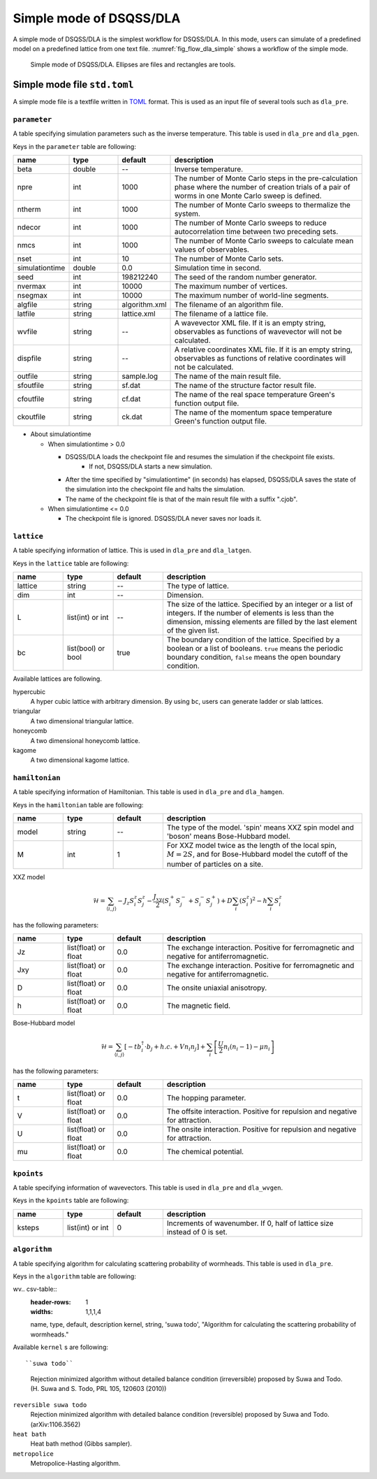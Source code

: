 .. highlight:: none

Simple mode of DSQSS/DLA
=================================

A simple mode of DSQSS/DLA is the simplest workflow for DSQSS/DLA.
In this mode, users can simulate of a predefined model on a predefined lattice from one text file.
:numref:`fig_flow_dla_simple` shows a workflow of the simple mode.

.. figure:: ../../../image/dla/users-manual/flow_simple.*
  :name: fig_flow_dla_simple
  :alt: Simple mode of DSQSS/DLA.

  Simple mode of DSQSS/DLA. Ellipses are files and rectangles are tools.

.. _simple_mode_file:

Simple mode file ``std.toml``
********************************************
A simple mode file is a textfile written in `TOML`_ format.
This is used as an input file of several tools such as ``dla_pre``.

.. _std_toml_parameter:

``parameter``
+++++++++++++++++
A table specifying simulation parameters such as the inverse temperature.
This table is used in ``dla_pre`` and ``dla_pgen``.

Keys in the ``parameter`` table are following:

.. csv-table::
    :header-rows: 1
    :widths: 1,1,1,4

    name, type, default, description
    beta, double, --, "Inverse temperature."
    npre, int, 1000, "The number of Monte Carlo steps in the pre-calculation phase where the number of creation trials of a pair of worms in one Monte Carlo sweep is defined."
    ntherm, int, 1000, "The number of Monte Carlo sweeps to thermalize the system."
    ndecor, int, 1000, "The number of Monte Carlo sweeps to reduce autocorrelation time between two preceding sets."
    nmcs, int, 1000, "The number of Monte Carlo sweeps to calculate mean values of observables."
    nset, int, 10, "The number of Monte Carlo sets."
    simulationtime, double,  0.0, "Simulation time in second."
    seed, int, 198212240, "The seed of the random number generator."
    nvermax, int,  10000, "The maximum number of vertices."
    nsegmax, int,  10000, "The maximum number of world-line segments."
    algfile, string,  algorithm.xml, "The filename of an algorithm file."
    latfile, string, lattice.xml, "The filename of a lattice file."
    wvfile, string, --,  "A wavevector XML file. If it is an empty string, observables as functions of wavevector will not be calculated."
    dispfile, string,  --, "A relative coordinates XML file. If it is an empty string, observables as functions of relative coordinates will not be calculated."
    outfile, string, sample.log, "The name of the main result file."
    sfoutfile, string, sf.dat, "The name of the structure factor result file."
    cfoutfile, string, cf.dat, "The name of the real space temperature Green's function output file."
    ckoutfile, string, ck.dat, "The name of the momentum space temperature Green's function output file."

- About simulationtime

  - When simulationtime > 0.0

    - DSQSS/DLA loads the checkpoint file and resumes the simulation if the checkpoint file exists.
        - If not, DSQSS/DLA starts a new simulation.
    - After the time specified by "simulationtime" (in seconds) has elapsed, DSQSS/DLA saves the state of the simulation into the checkpoint file and halts the simulation.
    - The name of the checkpoint file is that of the main result file with a suffix ".cjob".

  - When simulationtime <= 0.0

    - The checkpoint file is ignored. DSQSS/DLA never saves nor loads it.


.. _std_toml_lattice:

``lattice``
+++++++++++++++
A table specifying information of lattice.
This is used in ``dla_pre`` and ``dla_latgen``.

Keys in the ``lattice`` table are following:

.. csv-table::
    :header-rows: 1
    :widths: 1,1,1,4

    name, type, default, description
    lattice, string, --, "The type of lattice."
    dim, int, --, Dimension.
    L, list(int) or int, --, "The size of the lattice. Specified by an integer or a list of integers. If the number of elements is less than the dimension, missing elements are filled by the last element of the given list."
    bc, list(bool) or bool, true, "The boundary condition of the lattice. Specified by a boolean or a list of booleans. ``true`` means the periodic boundary condition, ``false`` means the open boundary condition."

Available lattices are following.

hypercubic
  A hyper cubic lattice with arbitrary dimension.
  By using ``bc``, users can generate ladder or slab lattices.

triangular
  A two dimensional triangular lattice.

honeycomb
  A two dimensional honeycomb lattice.

kagome
  A two dimensional kagome lattice.

.. _std_toml_hamiltonian:

``hamiltonian``
++++++++++++++++++++

A table specifying information of Hamiltonian.
This table is used in ``dla_pre`` and ``dla_hamgen``.

Keys in the ``hamiltonian`` table are following:

.. csv-table::
    :header-rows: 1
    :widths: 1,1,1,4

    name, type, default, description
    model, string, --, "The type of the model. 'spin' means XXZ spin model and 'boson' means Bose-Hubbard model."
    M, int, 1, "For XXZ model twice as the length of the local spin, :math:`M=2S`, and for Bose-Hubbard model the cutoff of the number of particles on a site."


XXZ model

.. math::
  \mathcal{H} = \sum_{\langle i, j \rangle} -J_z S_i^z S_j^z -\frac{J_{xy}}{2} \left( S_i^+ S_j^- + S_i^- S_j^+ \right)
  + D \sum_i \left(S_i^z\right)^2
  - h \sum_i S_i^z

has the following parameters:

.. csv-table::
    :header-rows: 1
    :widths: 1,1,1,4

    name, type, default, description
    Jz, list(float) or float, 0.0, "The exchange interaction. Positive for ferromagnetic and negative for antiferromagnetic."
    Jxy, list(float) or float, 0.0, "The exchange interaction. Positive for ferromagnetic and negative for antiferromagnetic."
    D, list(float) or float, 0.0, "The onsite uniaxial anisotropy."
    h, list(float) or float, 0.0, "The magnetic field."


Bose-Hubbard model

.. math::
   \mathcal{H} = \sum_{\langle i, j \rangle} \left[ -t b_i^\dagger \cdot b_j + h.c. + V n_i n_j \right] + \sum_i \left[ \frac{U}{2} n_i(n_i-1) - \mu n_i \right]

has the following parameters:

.. csv-table::
    :header-rows: 1
    :widths: 1,1,1,4

    name, type, default, description
    t, list(float) or float, 0.0, "The hopping parameter."
    V, list(float) or float, 0.0, "The offsite interaction. Positive for repulsion and negative for attraction."
    U, list(float) or float, 0.0, "The onsite interaction. Positive for repulsion and negative for attraction."
    mu, list(float) or float, 0.0, "The chemical potential."


.. _simple_mode_kpoints:

``kpoints``
+++++++++++++
A table specifying information of wavevectors.
This table is used in ``dla_pre`` and ``dla_wvgen``.

Keys in the ``kpoints`` table are following:

.. csv-table::
    :header-rows: 1
    :widths: 1,1,1,4

    name, type, default, description
    ksteps, list(int) or int, 0, "Increments of wavenumber. If 0, half of lattice size instead of 0 is set."


.. _simple_mode_algorithm:

``algorithm``
+++++++++++++++
A table specifying algorithm for calculating scattering probability of wormheads.
This table is used in ``dla_pre``.

Keys in the ``algorithm`` table are following:

wv.. csv-table::
    :header-rows: 1
    :widths: 1,1,1,4

    name, type, default, description
    kernel, string, 'suwa todo',  "Algorithm for calculating the scattering probability of wormheads."


Available ``kernel`` s are following::

``suwa todo``
   Rejection minimized algorithm without detailed balance condition (irreversible) proposed by Suwa and Todo.
   (H. Suwa and S. Todo, PRL 105, 120603 (2010))

``reversible suwa todo``
   Rejection minimized algorithm with detailed balance condition (reversible) proposed by Suwa and Todo.
   (arXiv:1106.3562)

``heat bath``
   Heat bath method (Gibbs sampler).

``metropolice``
   Metropolice-Hasting algorithm.


.. _TOML: https://github.com/toml-lang/toml/blob/master/versions/en/toml-v0.5.0.md
